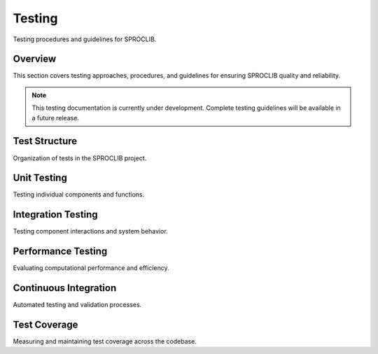 Testing
=======

Testing procedures and guidelines for SPROCLIB.

Overview
--------

This section covers testing approaches, procedures, and guidelines for
ensuring SPROCLIB quality and reliability.

.. note::
   This testing documentation is currently under development. Complete testing
   guidelines will be available in a future release.

Test Structure
-------------

Organization of tests in the SPROCLIB project.

Unit Testing
-----------

Testing individual components and functions.

Integration Testing
------------------

Testing component interactions and system behavior.

Performance Testing
------------------

Evaluating computational performance and efficiency.

Continuous Integration
---------------------

Automated testing and validation processes.

Test Coverage
------------

Measuring and maintaining test coverage across the codebase.
